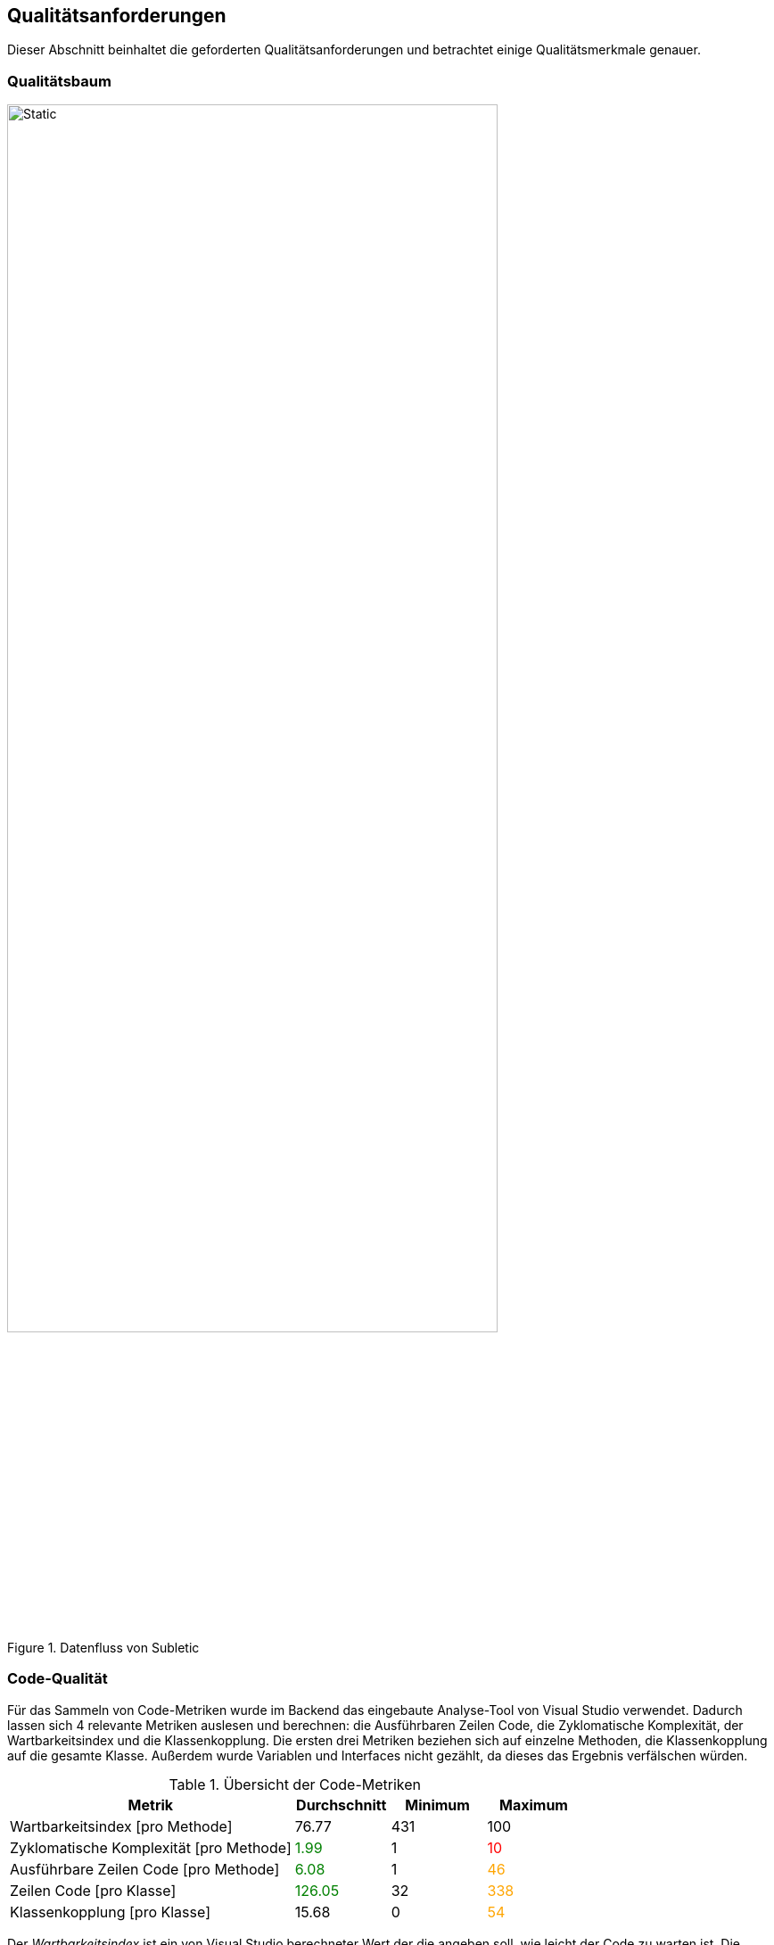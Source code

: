 :imagesdir: ./img
<<<

== Qualitätsanforderungen

Dieser Abschnitt beinhaltet die geforderten Qualitätsanforderungen und betrachtet einige Qualitätsmerkmale genauer.

=== Qualitätsbaum

.Datenfluss von Subletic
image::QualityTree.drawio.svg[Static,80%,align="center"]

=== Code-Qualität

Für das Sammeln von Code-Metriken wurde im Backend das eingebaute Analyse-Tool von Visual Studio verwendet. Dadurch lassen sich 4 relevante Metriken auslesen und berechnen: die Ausführbaren Zeilen Code, die Zyklomatische Komplexität, der Wartbarkeitsindex und die Klassenkopplung. Die ersten drei Metriken beziehen sich auf einzelne Methoden, die Klassenkopplung auf die gesamte Klasse. Außerdem wurde Variablen und Interfaces nicht gezählt, da dieses das Ergebnis verfälschen würden.

.Übersicht der Code-Metriken
[options="header", content="center", cols=">3,^,^,^"]
|===
| Metrik | Durchschnitt | Minimum | Maximum
| Wartbarkeitsindex [pro Methode] 
| 76.77
| 431
| 100

| Zyklomatische Komplexität [pro Methode] 
| pass:[<span style="color: green;">1.99</span>] 
| 1 
| pass:[<span style="color: red;">10</span>]

| Ausführbare Zeilen Code [pro Methode] 
| pass:[<span style="color: green;">6.08</span>] 
| 1 
| pass:[<span style="color: orange;">46</span>]

| Zeilen Code [pro Klasse] 
| pass:[<span style="color: green;">126.05</span>]
| 32
| pass:[<span style="color: orange;">338</span>]

| Klassenkopplung [pro Klasse] 
| 15.68
| 0 
| pass:[<span style="color: orange;">54</span>]
|===

Der _Wartbarkeitsindex_ ist ein von Visual Studio berechneter Wert der die angeben soll, wie leicht der Code zu warten ist. Die Berechnung ist link:https://learn.microsoft.com/de-de/visualstudio/code-quality/code-metrics-maintainability-index-range-and-meaning?view=vs-2022[hier] zu finden. Laut Dokumentation ist ein Wert ab 20 gut, ab 10 akzeptabel und unter 10 schlecht. Wie aussagekräftig jedoch der Wert ist, ist anzuzweifeln. Selbst unser schlechtestes Ergebnis von 43 ist laut der Dokumentation noch gut.

Interessanter ist die _Zyklomatische Komplexität_ und die _Ausführbaren Zeilen Code_ pro Methode. Hier liegen die Werte bei 2.04 und 6.08. Dies spricht für eine gute Lesbarkeit des Codes, da die Werte sehr niedrig sind. Andererseits gibt es einige Ausreißer. So gibt es einzelne Methoden mit besonders hoher Pfaddichte wie zB die `UploadCustomDictionary`. Diese hat viele Guard-Clauses mit vielen Bedingungen. Ein weiterer Ausreißer verursacht die `Program`-Klasse, die mit 49 Verweisen auf andere Klassen die größte Kopplung hat. In dieser Datei werden viele Services initialisiert und die Software im allgemeinen konfiguriert. Es ist jedoch schwer dies in andere Klassen auszulagern.

Als letzte erhobene Code-Metrik sind die Zeilen Code pro Klasse. Hier liegt der Durchschnitt bei 125 Zeilen, was als gut zu bewerten ist. Es gibt jedoch drei Ausreißer: den _ClientExchangeController_ (334), den _SpeechmaticsConnectionService_ (338) und den _SpeechmaticsReceiveService_ (310). Diese Klassen waren alle Teil des großen _AvProcessingService_-Refactorings und sind ein Resultat eines ohnehin schon großen Services. Eine weitere Aufteilung wäre jedoch nicht zielführend, mangels der begrenzten Zeit, sowie der Tatsache, dass die Klassen nicht leicht aufgeteilt werden können.

[options="noheader",cols="^,^",grid=topbot, frame=none]
|===
a| .Anzahl Klassen und Methoden pro Sprint + 
image::plots/method_class_count.svg[]
a| .Klassenkopplung der Klasse mit der größten Kopplung im Verlauf der Sprints + 
image::plots/class_coupling.svg[]
|===

Insgesamt konnten die Ausreißer jedoch im Vergleich zum ersten Semester reduziert werden. So konnte die Klassenkopplung der problematischsten Klasse, durch das Refactoring des `AvProcessingService`, um ca. 30% reduziert werden.

=== Testabdeckung

.Übersicht über die Code-Coverage
[options="header", content="center", cols="^,^,^"]
|===
| | Backend | Frontend
s| Line-Coverage | 66% | 74% 
s| Branch-Coverage | 62% | 53%
|===

=== 60:30:10-Regel

Die 60:30:10 ist eine Faustregel, mit der im UI-Design die Aufteilung von Farben, Schriftarten und Layouts festgelegt wird. Die 60 steht für die dominierende Farbe, die 30 für die sekundäre und die 10 für die Akzentfarbe. Durch die Orientierung an dieser Farbverteilung wird dem User dabei geholfen sich zu orientieren und der Mental Load wird reduziert. Jedoch sollte beachtet werden dass die 60:30:10-Regel nur eine Faustregel ist und nicht immer eingehalten werden kann und muss. Sie sollte eher als Richtlinie gesehen werden, die bei der Entscheidungsfindung hilft.

[options="noheader",cols="^,^",grid=none, frame=none]
|===
a|.Screenshot der Konfigurations-Seite +
image::Frontend_configuration.png[]
a|.Screenshot der Hauptseite auf der korrigiert werden kann +
image::Frontend_mainpage.png[]
|===

Anhand der Bilder ist zu erkennen das unsere primäre Farbe Weiß ist, welches durch einen leicht grauen Hintergrund die Bearbeitungs-Seite hervorhebt. Die sekundäre Farbe ist Schwarz, welches als Schriftfarbe verwendet wird und den Blick auf das Wesentliche lenkt. Als Akzentfarbe verwenden wir ein kräftiges Blau, welches die zentralen Knöpfe und Informationen markiert. Dazu gesellen sich vereinzelt rot und orange, die bei den Wörtern zu finden sind mit niedrigem Confidence-Wert. Somit wird der User direkt auf Wörter gelenkt, die er nochmal überprüfen sollte. 
